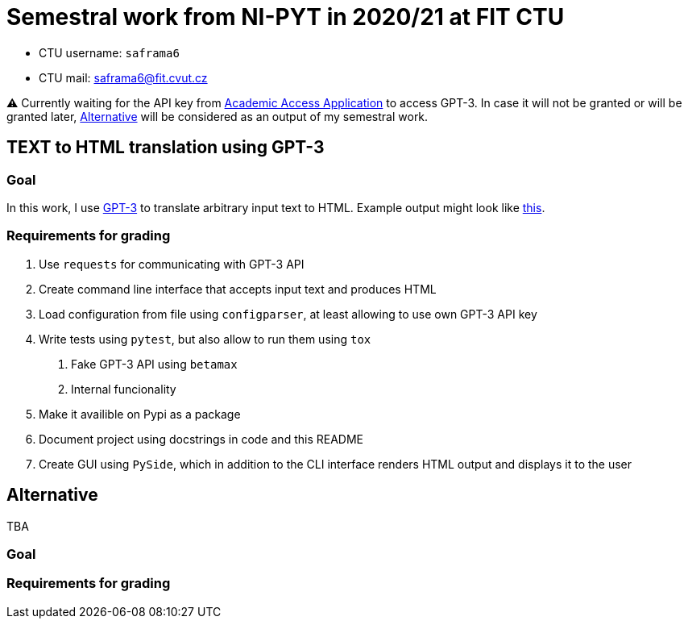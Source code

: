 = Semestral work from NI-PYT in 2020/21 at FIT CTU

* CTU username: `saframa6`
* CTU mail: saframa6@fit.cvut.cz

⚠️ Currently waiting for the API key from https://beta.openai.com/?demo=5[Academic Access Application] to access GPT-3. In case it will not be granted or will be granted later, <<alternative>> will be considered as an output of my semestral work.

== TEXT to HTML translation using GPT-3

=== Goal

In this work, I use https://en.wikipedia.org/wiki/GPT-3[GPT-3] to translate arbitrary input text to HTML. Example output might look like https://twitter.com/sharifshameem/status/1282676454690451457[this].

=== Requirements for grading

1. Use `requests` for communicating with GPT-3 API
2. Create command line interface that accepts input text and produces HTML
3. Load configuration from file using `configparser`, at least allowing to use own GPT-3 API key
4. Write tests using `pytest`, but also allow to run them using `tox`
	. Fake GPT-3 API using `betamax`
	. Internal funcionality
5. Make it availible on Pypi as a package
6. Document project using docstrings in code and this README
7. Create GUI using `PySide`, which in addition to the CLI interface renders HTML output and displays it to the user

[#alternative]
== Alternative
TBA

=== Goal

=== Requirements for grading

